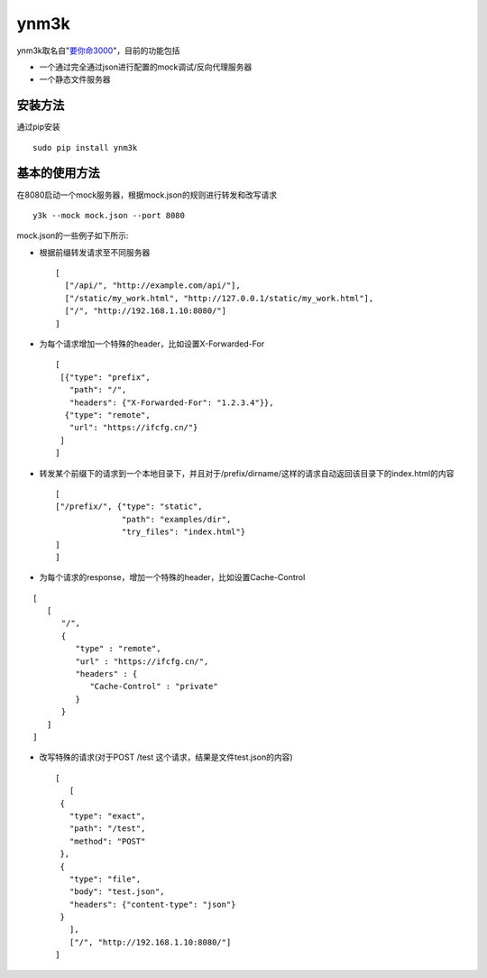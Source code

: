 ynm3k
=====

ynm3k取名自"`要你命3000 <http://cn.uncyclopedia.wikia.com/index.php?title=%E8%A6%81%E4%BD%A0%E5%91%BD%E4%B8%89%E5%8D%83>`__"，目前的功能包括

-  一个通过完全通过json进行配置的mock调试/反向代理服务器
-  一个静态文件服务器

安装方法
--------

通过pip安装

::

    sudo pip install ynm3k

基本的使用方法
--------------

在8080启动一个mock服务器，根据mock.json的规则进行转发和改写请求

::

    y3k --mock mock.json --port 8080

mock.json的一些例子如下所示:

-  根据前缀转发请求至不同服务器

   ::

       [
         ["/api/", "http://example.com/api/"],
         ["/static/my_work.html", "http://127.0.0.1/static/my_work.html"],
         ["/", "http://192.168.1.10:8080/"]
       ]

-  为每个请求增加一个特殊的header，比如设置X-Forwarded-For

   ::

       [
        [{"type": "prefix",
          "path": "/",
          "headers": {"X-Forwarded-For": "1.2.3.4"}},
         {"type": "remote",
          "url": "https://ifcfg.cn/"}
        ]
       ]

-  转发某个前缀下的请求到一个本地目录下，并且对于/prefix/dirname/这样的请求自动返回该目录下的index.html的内容

   ::

       [
       ["/prefix/", {"type": "static",
                     "path": "examples/dir",
                     "try_files": "index.html"}
       ]
       ]

-  为每个请求的response，增加一个特殊的header，比如设置Cache-Control

::

    [
       [
          "/",
          {
             "type" : "remote",
             "url" : "https://ifcfg.cn/",
             "headers" : {
                "Cache-Control" : "private"
             }
          }
       ]
    ]

-  改写特殊的请求(对于POST /test 这个请求，结果是文件test.json的内容)

   ::

       [
          [
        {
          "type": "exact",
          "path": "/test",
          "method": "POST"
        },
        {
          "type": "file",
          "body": "test.json",
          "headers": {"content-type": "json"}
        }
          ],
          ["/", "http://192.168.1.10:8080/"]
       ]


